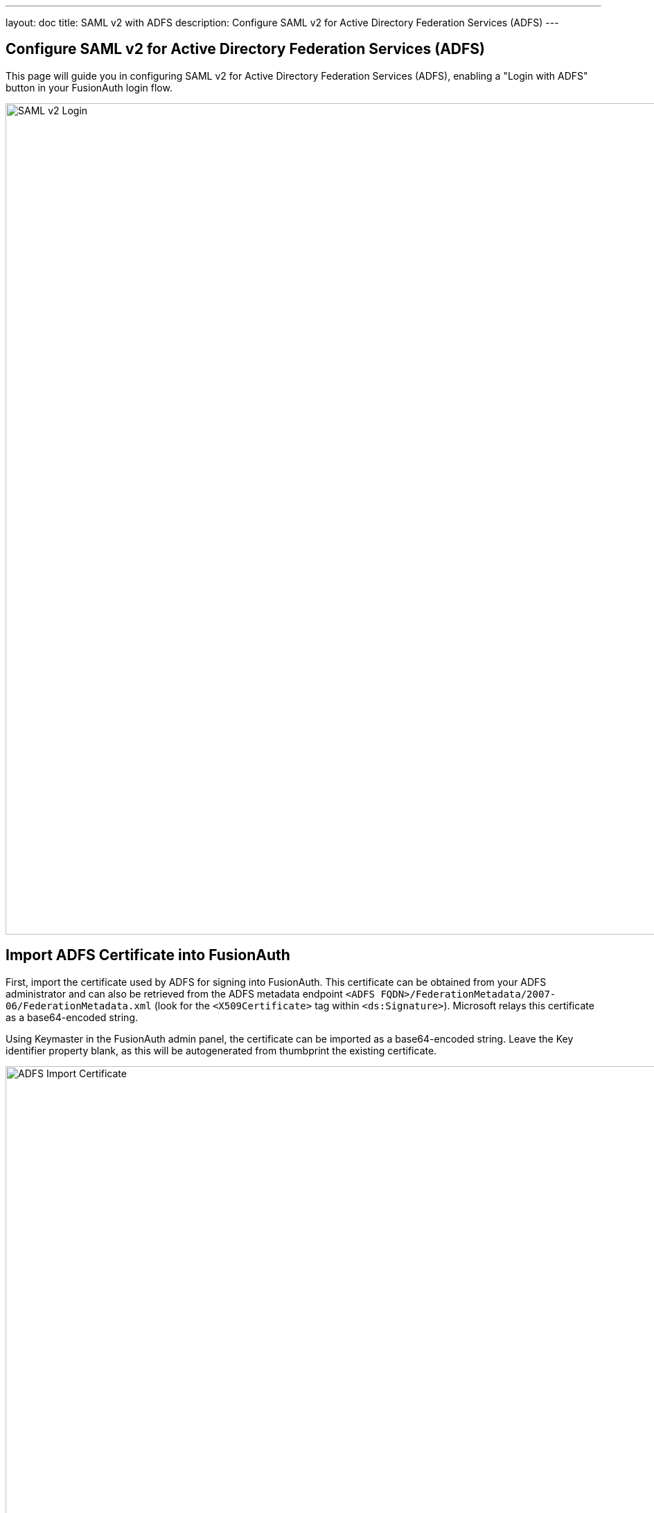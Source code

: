 ---
layout: doc
title: SAML v2 with ADFS
description: Configure SAML v2 for Active Directory Federation Services (ADFS)
---

:sectnumlevels: 0

== Configure SAML v2 for Active Directory Federation Services (ADFS)

This page will guide you in configuring SAML v2 for Active Directory Federation Services (ADFS), enabling a "Login with ADFS" button in your FusionAuth login flow.

image::samlv2-adfs-login.png[SAML v2 Login,width=1200,role=shadowed]

== Import ADFS Certificate into FusionAuth

First, import the certificate used by ADFS for signing into FusionAuth.  This certificate can be obtained from your ADFS administrator and can also be retrieved from the ADFS metadata endpoint `<ADFS FQDN>/FederationMetadata/2007-06/FederationMetadata.xml` (look for the `<X509Certificate>` tag within `<ds:Signature>`).  Microsoft relays this certificate as a base64-encoded string.

Using Keymaster in the FusionAuth admin panel, the certificate can be imported as a base64-encoded string.  Leave the  [field]#Key identifier# property blank, as this will be autogenerated from thumbprint the existing certificate.

image::samlv2-adfs-import-certificate.png[ADFS Import Certificate,width=1200,role=shadowed]

== Create a SAML v2 Identity Provider

To create an Identity Provider follow the steps documented in the link:../samlv2/[SAML v2 Overview] with the following specifics for configuring ADFS.

The IdP endpoint of ADFS is noted in the ADFS management console under [breadcrumb]#AD FS# icon:chevron-right[role=breadcrumb] [breadcrumb]#Service# icon:chevron-right[role=breadcrumb] [breadcrumb]#Endpoints#.  By default the URL is ```<ADFS FQDN>/adfs/ls```.

Enable the [field]#Debug# toggle to receive debug logs in the FusionAuth Event Log.

Enable the [field]#Use NameId for email# toggle.

Set the [field]#Verification key# to the ADFS certificate we imported in the previous step.

image::samlv2-adfs-add.png[ADFS Import Certificate,width=1200,role=shadowed]

== Add Relying Party Trust

=== Note the FusionAuth Issuer

View the integration details of the newly created SAML v2 Identity provider by clicking the icon:search[role=green inline] search icon on the IdP card.

Copy the value noted in the [field]#Issuer# field to be used in the following step.

image::samlv2-adfs-issuer.png[ADFS Issuer,width=1200,role=shadowed]

=== Create a Relying Party Trust

////
TODO Update screenshot, the view dialog now has complete integration details and we can discuss the endpoints documented
     - Should we scale the screen shots? Or if we keep what is here - it is using a CSS shadow and needs some additional top and bottom margins
       so it doesn't overrun the text with the shadow.
TODO - AD screenshots should show a real address (not Ngrok) and Screenshots of FA should be using https://local.fusionauth.io
     - AD screenshots should perhaps be re-captured to be a bit cleaner and consistent sizing?
////

In the ADFS management console under [breadcrumb]#AD FS# icon:chevron-right[role=breadcrumb] [breadcrumb]#Trust Relationships# icon:chevron-right[role=breadcrumb] [breadcrumb]#Relying Party Trusts# icon:chevron-right[role=breadcrumb] [breadcrumb]#Add Relying Party Trust...# to start the `Add Relying Party Trust Wizard`.

In the second dialog of the wizard, input the value previously obtained [field]#Issuer# value into the `Federation metadata address (host name of URL)` field.

For all of the remaining steps in the wizard you can accept the defaults and click `Next >`.

image::samlv2-adfs-relying-party-wizard.png[ADFS Issuer,width=800,role=box-shadow]

== Add Claim Rules

In the ADFS management navigate [breadcrumb]#AD FS# icon:chevron-right[role=breadcrumb] [breadcrumb]#Trust Relationships# icon:chevron-right[role=breadcrumb] [breadcrumb]#[Relying Party Trusts# icon:chevron-right[role=breadcrumb] [breadcrumb]#[trust created in the previous step]# icon:chevron-right[role=breadcrumb] [breadcrumb]#Edit Claim Rules...# to create a new claim rule for your newly created relying party trust.

First add a claim rule to map the LDAP `E-Mail Addresses` attribute to an `E-Mail` attribute.  Add a new claim rule with the `Claim Rule Template` field set to "Send LDAP Attributes as Claims" and click `Next >`.

image::samlv2-adfs-claim-rule-email-1.png[Send LDAP attributes as claims,width=800,role=box-shadow]

Add a name for the claim rule in the `Claim rule name` field.

Set the `Attribute Store` field to "Active Directory", the `LDAP Attribute` field to "E-Mail Addresses" and the `Outgoing Claim Type` attribute to "E-Mail Address", then click `Finish`.

image::samlv2-adfs-claim-rule-email-2.png[Map E-Mail attribute,width=800,role=box-shadow]

Next add a claim rule to map the `E-Mail Address` attribute to a `Name ID` attribute.  Add a new claim rule with the `Claim Rule Template` field set to "Transform an Incoming Claim" and click `Next >`.

image::samlv2-adfs-claim-rule-nameid-1.png[Map E-Mail attribute,width=800,role=box-shadow]

Add a name for the claim rule in the `Claim rule name` field.

Set the `Incoming claim type` field to "E-Mail Address", the `Outgoing claim type` field to "Name ID", the `Outgoing name ID format` field to "Email", select the `Pass through all valid claims` radio button, and click `Finish`.

image::samlv2-adfs-claim-rule-nameid-2.png[Map E-Mail attribute,width=800,role=box-shadow]

The finalized claim rules should look similar to the following screenshot.

image::samlv2-adfs-claim-rule-complete.png[Map E-Mail attribute,width=550,role=box-shadow]

That's it, you can now use the `Login with ADFS` button on the login page to login using ADFS as an identity provider.